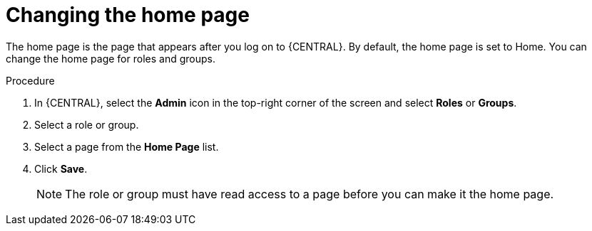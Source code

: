 [id='business-central-settings-changing-home-proc']
= Changing the home page

The home page is the page that appears after you log on to {CENTRAL}. By default, the home page is set to Home. You can change the home page for roles and groups.

.Procedure
. In {CENTRAL}, select the *Admin* icon in the top-right corner of the screen and select *Roles* or *Groups*.
. Select a role or group.
. Select a page from the *Home Page* list.
. Click *Save*.
+
[NOTE]
====
The role or group must have read access to a page before you can make it the home page.
====
